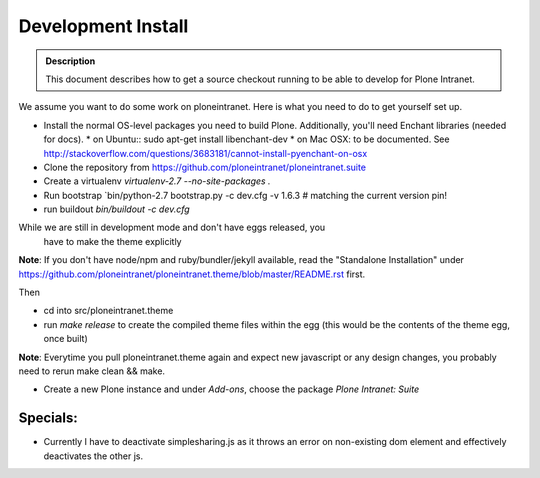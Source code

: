 ===================
Development Install
===================

.. admonition:: Description

    This document describes how to get a source checkout running to be able to develop for Plone Intranet.


We assume you want to do some work on ploneintranet. Here is what you need
to do to get yourself set up.

* Install the normal OS-level packages you need to build Plone.
  Additionally, you'll need Enchant libraries (needed for docs).
  * on Ubuntu:: sudo apt-get install libenchant-dev
  * on Mac OSX: to be documented. See http://stackoverflow.com/questions/3683181/cannot-install-pyenchant-on-osx
* Clone the repository from https://github.com/ploneintranet/ploneintranet.suite
* Create a virtualenv `virtualenv-2.7 --no-site-packages .`
* Run bootstrap `bin/python-2.7 bootstrap.py -c dev.cfg -v 1.6.3  # matching the current version pin!
* run buildout `bin/buildout -c dev.cfg`

While we are still in development mode and don't have eggs released, you
  have to make the theme explicitly

**Note**: If you don't have node/npm and ruby/bundler/jekyll available, read
the "Standalone Installation" under
https://github.com/ploneintranet/ploneintranet.theme/blob/master/README.rst
first.

Then

* cd into src/ploneintranet.theme
* run `make release` to create the compiled theme files within the egg
  (this would be the contents of the theme egg, once built)

**Note**: Everytime you pull ploneintranet.theme again and expect new javascript or any
design changes, you probably need to rerun make clean && make.

* Create a new Plone instance and under `Add-ons`, choose the package `Plone Intranet: Suite`

Specials:
---------

* Currently I have to deactivate simplesharing.js as it throws an error on non-existing dom element and effectively deactivates the other js.
